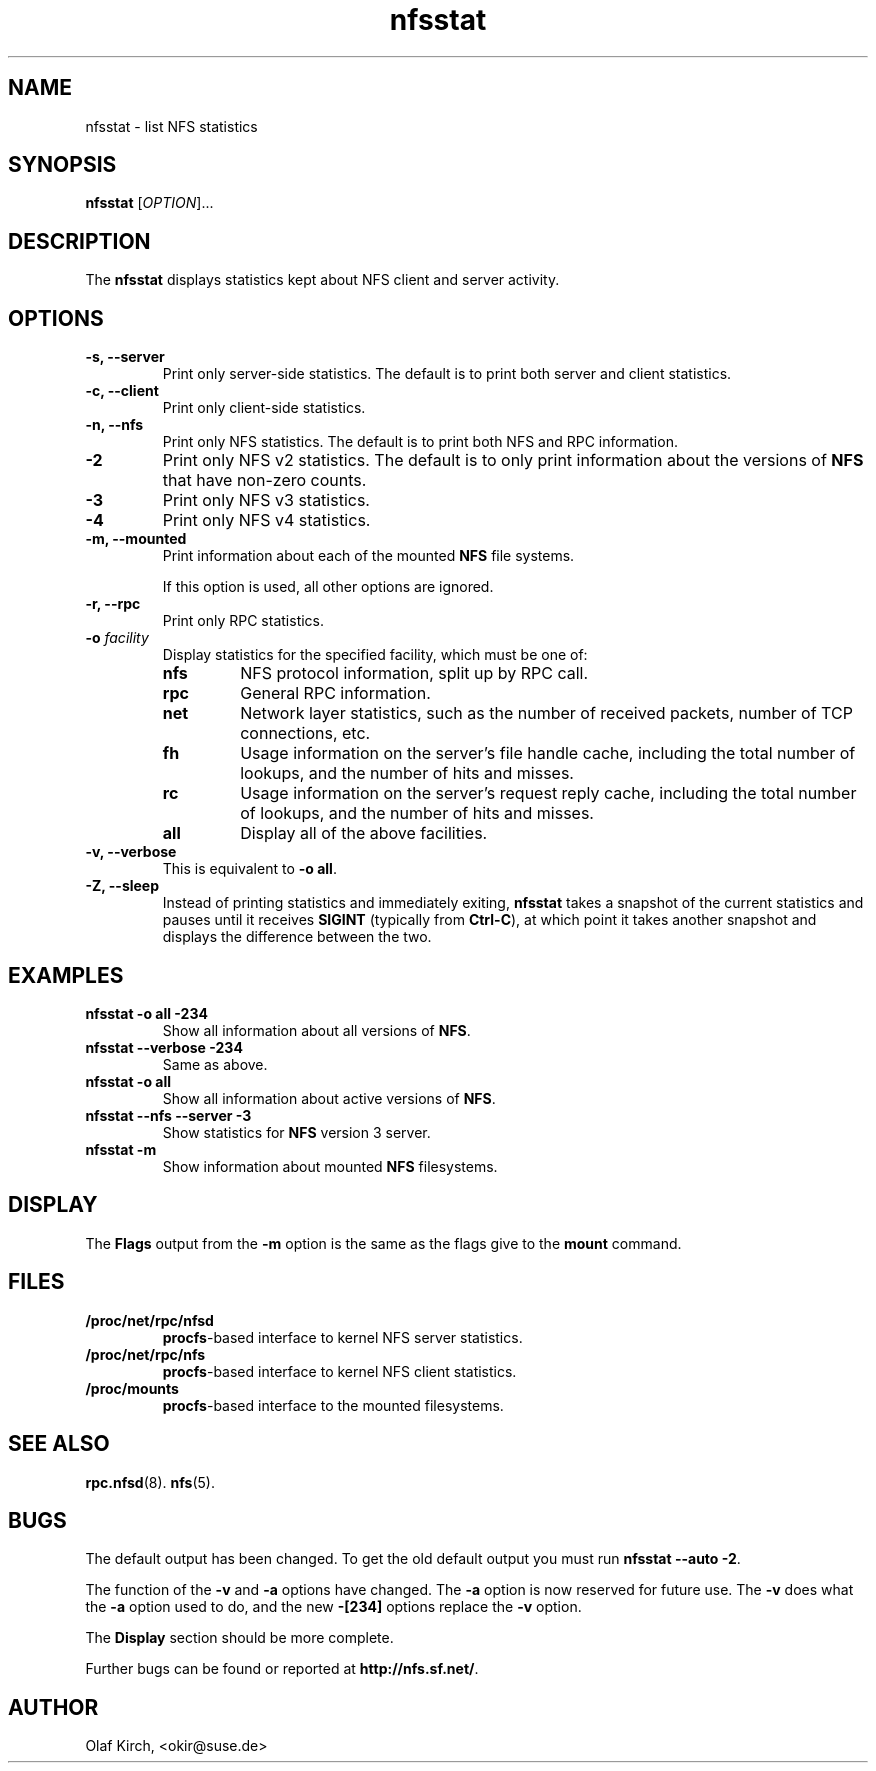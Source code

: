 .\"
.\" nfsstat(8)
.\" 
.\" Copyright (C) 1996-2005 Olaf Kirch <okir@suse.de>
.TH nfsstat 8 "7 Aug 2007"
.SH NAME
nfsstat \- list NFS statistics
.SH SYNOPSIS
.B nfsstat
[\fIOPTION\fR]...
.SH DESCRIPTION
The
.B nfsstat
displays statistics kept about NFS client and server activity.
.SH OPTIONS
.TP
.B \-s, \-\-server
Print only server-side statistics. The default is to print both server and
client statistics.
.TP
.B \-c, \-\-client
Print only client-side statistics.
.TP
.B \-n, \-\-nfs
Print only NFS statistics. The default is to print both NFS and RPC
information.
.TP
.B \-2
Print only NFS v2 statistics. The default is to only print information
about the versions of \fBNFS\fR that have non-zero counts.
.TP
.B \-3
Print only NFS v3 statistics. 
.TP
.B \-4
Print only NFS v4 statistics. 
.TP
.B \-m, \-\-mounted
Print information about each of the mounted \fBNFS\fR file systems.

If this option is used, all other options are ignored.
.TP
.B \-r, \-\-rpc
Print only RPC statistics.
.TP
.BI \-o " facility
Display statistics for the specified facility, which must be one of:
.RS
.TP
.B nfs
NFS protocol information, split up by RPC call.
.TP
.B rpc
General RPC information.
.TP
.B net
Network layer statistics, such as the number of received packets, number
of TCP connections, etc.
.TP
.B fh
Usage information on the server's file handle cache, including the
total number of lookups, and the number of hits and misses.
.TP
.B rc
Usage information on the server's request reply cache, including the
total number of lookups, and the number of hits and misses.
.TP
.B all
Display all of the above facilities.
.RE
.TP
.B \-v, \-\-verbose
This is equivalent to \fB\-o all\fR.
.TP
.B \-Z, \-\-sleep
Instead of printing statistics and immediately exiting,
.B nfsstat
takes a snapshot of the current statistics and pauses until it receives
.B SIGINT
(typically from
.BR Ctrl-C ),
at which point it takes another snapshot and displays the difference
between the two.
.SH EXAMPLES
.TP
.B nfsstat \-o all \-234
Show all information about all versions of \fBNFS\fR.
.TP
.B nfsstat \-\-verbose \-234
Same as above.
.TP
.B nfsstat \-o all
Show all information about active versions of \fBNFS\fR.
.TP
.B nfsstat \-\-nfs \-\-server \-3
Show statistics for \fBNFS\fR version 3 server.
.TP
.B nfsstat \-m
Show information about mounted \fBNFS\fR filesystems.
.\" --------------------- DISPLAY --------------------------------
.SH DISPLAY
The \fBFlags\fR output from the \fB\-m\fR option is the same as the
flags give to the \fBmount\fR command.
.\" --------------------- FILES ----------------------------------
.SH FILES
.TP
.B /proc/net/rpc/nfsd
.BR procfs -based
interface to kernel NFS server statistics.
.TP
.B /proc/net/rpc/nfs
.BR procfs -based
interface to kernel NFS client statistics.
.TP
.B /proc/mounts
.BR procfs -based
interface to the mounted filesystems.
.\" -------------------- SEE ALSO --------------------------------
.SH SEE ALSO
.BR rpc.nfsd (8).
.BR nfs (5).
.\" ---------------------- BUGS ----------------------------------
.SH BUGS
The default output has been changed.  To get the old default output you must run \fBnfsstat \-\-auto \-2\fR.
.P
The function of the \fB\-v\fR and \fB\-a\fR options have changed. The \fB\-a\fR option
is now reserved for future use. The \fB\-v\fR does what the \fB\-a\fR option used to do,
and the new \fB\-[234]\fR options replace the \fB\-v\fR option.
.P
The \fBDisplay\fR section should be more complete.
.P
Further bugs can be found or reported at 
.BR http://nfs.sf.net/ .
.\" -------------------- AUTHOR ----------------------------------
.SH AUTHOR
Olaf Kirch, <okir@suse.de>
